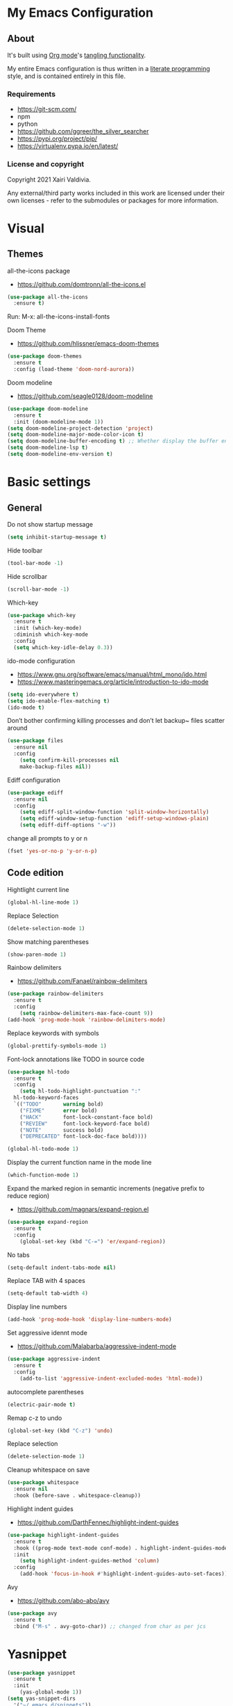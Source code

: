 #+STARTUP: overview
#+PROPERTY: header-args :comments yes :results silent
* My Emacs Configuration
** About
It's built using [[http://orgmode.org][Org mode]]'s [[http://orgmode.org/manual/Extracting-source-code.html#Extracting-source-code][tangling functionality]].

My entire Emacs configuration is thus written in a [[https://en.wikipedia.org/wiki/Literate_programming][literate programming]] style,
and is contained entirely in this file.

*** Requirements
- [[https://git-scm.com/]]
- npm
- python
- [[https://github.com/ggreer/the_silver_searcher]]
- https://pypi.org/project/pip/
- [[https://virtualenv.pypa.io/en/latest/]]

*** License and copyright

Copyright 2021 Xairi Valdivia.

Any external/third party works included in this work are licensed under
their own licenses - refer to the submodules or packages for more
information.

* Visual
** Themes
all-the-icons package
- https://github.com/domtronn/all-the-icons.el
#+BEGIN_SRC emacs-lisp
(use-package all-the-icons
  :ensure t)
#+END_SRC

Run:
M-x: all-the-icons-install-fonts

Doom Theme
- https://github.com/hlissner/emacs-doom-themes
#+BEGIN_SRC emacs-lisp
  (use-package doom-themes
    :ensure t
    :config (load-theme 'doom-nord-aurora))
#+END_SRC

Doom modeline
- https://github.com/seagle0128/doom-modeline
#+BEGIN_SRC emacs-lisp
(use-package doom-modeline
  :ensure t
  :init (doom-modeline-mode 1))
(setq doom-modeline-project-detection 'project)
(setq doom-modeline-major-mode-color-icon t)
(setq doom-modeline-buffer-encoding t) ;; Whether display the buffer encoding.
(setq doom-modeline-lsp t)
(setq doom-modeline-env-version t)
#+END_SRC

* Basic settings
** General
Do not show startup message
#+BEGIN_SRC emacs-lisp
  (setq inhibit-startup-message t)
#+END_SRC

Hide toolbar
#+BEGIN_SRC emacs-lisp
  (tool-bar-mode -1)
#+END_SRC

Hide scrollbar
#+BEGIN_SRC emacs-lisp
  (scroll-bar-mode -1)
#+END_SRC

Which-key
#+BEGIN_SRC emacs-lisp
  (use-package which-key
    :ensure t
    :init (which-key-mode)
    :diminish which-key-mode
    :config
    (setq which-key-idle-delay 0.3))
#+END_SRC

ido-mode configuration
- https://www.gnu.org/software/emacs/manual/html_mono/ido.html
- https://www.masteringemacs.org/article/introduction-to-ido-mode
#+BEGIN_SRC emacs-lisp
  (setq ido-everywhere t)
  (setq ido-enable-flex-matching t)
  (ido-mode t)
#+END_SRC

Don’t bother confirming killing processes and don’t let backup~ files scatter around
#+BEGIN_SRC emacs-lisp
  (use-package files
    :ensure nil
    :config
      (setq confirm-kill-processes nil
      make-backup-files nil))
#+END_SRC

Ediff configuration
#+BEGIN_SRC emacs-lisp
  (use-package ediff
    :ensure nil
    :config
      (setq ediff-split-window-function 'split-window-horizontally)
      (setq ediff-window-setup-function 'ediff-setup-windows-plain)
      (setq ediff-diff-options "-w"))
#+END_SRC

change all prompts to y or n
#+BEGIN_SRC emacs-lisp
  (fset 'yes-or-no-p 'y-or-n-p)
#+END_SRC

** Code edition
Hightlight current line
#+BEGIN_SRC emacs-lisp
  (global-hl-line-mode 1)
#+END_SRC

Replace Selection
#+BEGIN_SRC emacs-lisp
  (delete-selection-mode 1)
#+END_SRC

Show matching parentheses
#+BEGIN_SRC emacs-lisp
  (show-paren-mode 1)
#+END_SRC

Rainbow delimiters
- https://github.com/Fanael/rainbow-delimiters
#+BEGIN_SRC emacs-lisp
  (use-package rainbow-delimiters
    :ensure t
    :config
      (setq rainbow-delimiters-max-face-count 9))
  (add-hook 'prog-mode-hook 'rainbow-delimiters-mode)
#+END_SRC

Replace keywords with symbols
#+BEGIN_SRC emacs-lisp
  (global-prettify-symbols-mode 1)
#+END_SRC

Font-lock annotations like TODO in source code
#+BEGIN_SRC emacs-lisp
  (use-package hl-todo
    :ensure t
    :config
      (setq hl-todo-highlight-punctuation ":"
    hl-todo-keyword-faces
    `(("TODO"       warning bold)
      ("FIXME"      error bold)
      ("HACK"       font-lock-constant-face bold)
      ("REVIEW"     font-lock-keyword-face bold)
      ("NOTE"       success bold)
      ("DEPRECATED" font-lock-doc-face bold))))

  (global-hl-todo-mode 1)
#+END_SRC

Display the current function name in the mode line
#+BEGIN_SRC emacs-lisp
  (which-function-mode 1)
#+END_SRC

Expand the marked region in semantic increments (negative prefix to reduce region)
- https://github.com/magnars/expand-region.el
#+BEGIN_SRC emacs-lisp
  (use-package expand-region
    :ensure t
    :config
      (global-set-key (kbd "C-=") 'er/expand-region))
#+END_SRC

No tabs
#+BEGIN_SRC emacs-lisp
  (setq-default indent-tabs-mode nil)
#+END_SRC

Replace TAB with 4 spaces
#+BEGIN_SRC emacs-lisp
  (setq-default tab-width 4)
#+END_SRC

Display line numbers
#+BEGIN_SRC emacs-lisp
  (add-hook 'prog-mode-hook 'display-line-numbers-mode)
#+END_SRC

Set aggressive idennt mode
- https://github.com/Malabarba/aggressive-indent-mode
#+BEGIN_SRC emacs-lisp
  (use-package aggressive-indent
    :ensure t
    :config
      (add-to-list 'aggressive-indent-excluded-modes 'html-mode))
#+END_SRC

autocomplete parentheses
#+BEGIN_SRC emacs-lisp
  (electric-pair-mode t)
#+END_SRC

Remap c-z to undo
#+BEGIN_SRC emacs-lisp
  (global-set-key (kbd "C-z") 'undo)
#+END_SRC

Replace selection
#+BEGIN_SRC emacs-lisp
  (delete-selection-mode 1)
#+END_SRC

Cleanup whitespace on save
#+BEGIN_SRC emacs-lisp
  (use-package whitespace
    :ensure nil
    :hook (before-save . whitespace-cleanup))
#+END_SRC

Highlight indent guides
- https://github.com/DarthFennec/highlight-indent-guides
#+BEGIN_SRC emacs-lisp
  (use-package highlight-indent-guides
    :ensure t
    :hook ((prog-mode text-mode conf-mode) . highlight-indent-guides-mode)
    :init
      (setq highlight-indent-guides-method 'column)
    :config
      (add-hook 'focus-in-hook #'highlight-indent-guides-auto-set-faces))
#+END_SRC

Avy
- https://github.com/abo-abo/avy
#+BEGIN_SRC emacs-lisp
  (use-package avy
    :ensure t
    :bind ("M-s" . avy-goto-char)) ;; changed from char as per jcs
#+END_SRC

* Yasnippet

#+BEGIN_SRC emacs-lisp
  (use-package yasnippet
    :ensure t
    :init
      (yas-global-mode 1))
  (setq yas-snippet-dirs
    '("~/.emacs.d/snippets"))
  (yas-global-mode 1)
#+END_SRC
* Hydra
- https://github.com/abo-abo/hydra
#+BEGIN_SRC emacs-lisp
  (use-package hydra
      :ensure hydra
      :init
      (global-set-key
      (kbd "C-x t")
          (defhydra toggle (:color blue)
            "toggle"
            ("a" abbrev-mode "abbrev")
            ("s" flyspell-mode "flyspell")
            ("d" toggle-debug-on-error "debug")
            ("c" fci-mode "fCi")
            ("f" auto-fill-mode "fill")
            ("t" toggle-truncate-lines "truncate")
            ("w" whitespace-mode "whitespace")
            ("q" nil "cancel")))
      (global-set-key
       (kbd "C-x j")
       (defhydra gotoline
         ( :pre (linum-mode 1)
            :post (linum-mode -1))
         "goto"
         ("t" (lambda () (interactive)(move-to-window-line-top-bottom 0)) "top")
         ("b" (lambda () (interactive)(move-to-window-line-top-bottom -1)) "bottom")
         ("m" (lambda () (interactive)(move-to-window-line-top-bottom)) "middle")
         ("e" (lambda () (interactive)(end-of-buffer)) "end")
         ("c" recenter-top-bottom "recenter")
         ("n" next-line "down")
         ("p" (lambda () (interactive) (forward-line -1))  "up")
         ("g" goto-line "goto-line")
         ))
      (global-set-key
       (kbd "C-c t")
       (defhydra hydra-global-org (:color blue)
         "Org"
         ("t" org-timer-start "Start Timer")
         ("s" org-timer-stop "Stop Timer")
         ("r" org-timer-set-timer "Set Timer") ; This one requires you be in an orgmode doc, as it sets the timer for the header
         ("p" org-timer "Print Timer") ; output timer value to buffer
         ("w" (org-clock-in '(4)) "Clock-In") ; used with (org-clock-persistence-insinuate) (setq org-clock-persist t)
         ("o" org-clock-out "Clock-Out") ; you might also want (setq org-log-note-clock-out t)
         ("j" org-clock-goto "Clock Goto") ; global visit the clocked task
         ("c" org-capture "Capture") ; Don't forget to define the captures you want http://orgmode.org/manual/Capture.html
           ("l" (or )rg-capture-goto-last-stored "Last Capture"))

       ))
#+END_SRC
* Git
** Magit
- https://github.com/magit/magit
#+BEGIN_SRC emacs-lisp
  (use-package magit
    :ensure t
    :init
    (progn
    (bind-key "C-x g" 'magit-status)
    ))
#+END_SRC

** git-gutter
- https://github.com/emacsorphanage/git-gutter
#+BEGIN_SRC emacs-lisp
  (use-package git-gutter
      :ensure t
      :init
        (global-git-gutter-mode +1))

    (global-set-key (kbd "M-g M-g") 'hydra-git-gutter/body)
    (defhydra hydra-git-gutter (:body-pre (git-gutter-mode 1)
      :hint nil)
    "
    Git gutter:
    _j_: next hunk        _s_tage hunk     _q_uit
    _k_: previous hunk    _r_evert hunk    _Q_uit and deactivate git-gutter
    ^ ^                   _p_opup hunk
    _h_: first hunk
    _l_: last hunk        set start _R_evision
  "
    ("j" git-gutter:next-hunk)
    ("k" git-gutter:previous-hunk)
    ("h" (progn (goto-char (point-min))
                (git-gutter:next-hunk 1)))
    ("l" (progn (goto-char (point-min))
                (git-gutter:previous-hunk 1)))
    ("s" git-gutter:stage-hunk)
    ("r" git-gutter:revert-hunk)
    ("p" git-gutter:popup-hunk)
    ("R" git-gutter:set-start-revision)
    ("q" nil :color blue)
    ("Q" (progn (git-gutter-mode -1)
                ;; git-gutter-fringe doesn't seem to
                ;; clear the markup right away
                (sit-for 0.1)
                (git-gutter:clear))
         :color blue))
#+END_SRC

** Time machine
- https://github.com/emacsmirror/git-timemachine
#+BEGIN_SRC emacs-lisp
  (use-package git-timemachine
    :ensure t)
#+END_SRC

** gitignore
Gitignore templates
- https://github.com/xuchunyang/gitignore-templates.el
#+BEGIN_SRC emacs-lisp
  ;; (use-package gitignore-templates
  ;;   :ensure t)
#+END_SRC
* Projectile
- https://github.com/bbatsov/projectile
#+BEGIN_SRC emacs-lisp
  (use-package projectile
        :ensure t
        :bind ("C-c p" . projectile-command-map)
        :config
        (projectile-global-mode)
        (setq projectile-completion-system 'ivy)
        (setq projectile-globally-ignored-directories
        (cl-union projectile-globally-ignored-directories
        '(".git"
        "node_modules"
        "venv")))
        (setq projectile-globally-ignored-files
            (cl-union projectile-globally-ignored-files
                '(".DS_Store"
                "*.gz"
                "*.pyc"
                "*.png"
                "*.jpg"
                "*.jar"
                "*.svg"
                "*.tgz"
                "*.zip")))
  )
#+END_SRC
* Treemacs
Treemacs configuration
- https://github.com/Alexander-Miller/treemacs
#+BEGIN_SRC emacs-lisp
    (use-package treemacs
      :ensure t
      :defer t
      :init
      (with-eval-after-load 'winum
        (define-key winum-keymap (kbd "M-0") #'treemacs-select-window))
      :config
      (progn
      (setq treemacs-collapse-dirs                 (if treemacs-python-executable 3 0)
      treemacs-deferred-git-apply-delay      0.5
              treemacs-directory-name-transformer    #'identity
              treemacs-display-in-side-window        t
              treemacs-eldoc-display                 t
              treemacs-file-event-delay              5000
              treemacs-file-extension-regex          treemacs-last-period-regex-value
              treemacs-file-follow-delay             0.2
              treemacs-file-name-transformer         #'identity
              treemacs-follow-after-init             t
              treemacs-git-command-pipe              ""
              treemacs-goto-tag-strategy             'refetch-index
              treemacs-indentation                   2
              treemacs-indentation-string            " "
              treemacs-is-never-other-window         nil
              treemacs-max-git-entries               5000
              treemacs-missing-project-action        'ask
              treemacs-move-forward-on-expand        nil
              treemacs-no-png-images                 nil
              treemacs-no-delete-other-windows       t
              treemacs-project-follow-cleanup        nil
              treemacs-persist-file                  (expand-file-name ".cache/treemacs-persist" user-emacs-directory)
              treemacs-position                      'left
              treemacs-read-string-input             'from-child-frame
              treemacs-recenter-distance             0.1
              treemacs-recenter-after-file-follow    nil
              treemacs-recenter-after-tag-follow     nil
              treemacs-recenter-after-project-jump   'always
              treemacs-recenter-after-project-expand 'on-distance
              treemacs-show-cursor                   nil
              treemacs-show-hidden-files             t
              treemacs-silent-filewatch              nil
              treemacs-silent-refresh                nil
              treemacs-sorting                       'alphabetic-asc
              treemacs-space-between-root-nodes      t
              treemacs-tag-follow-cleanup            t
              treemacs-tag-follow-delay              1.5
              treemacs-user-mode-line-format         nil
              treemacs-user-header-line-format       nil
              treemacs-width                         35
              treemacs-workspace-switch-cleanup      nil)
              (treemacs-follow-mode -1)
              (treemacs-filewatch-mode t))

              :bind
              (:map global-map
              ([f8]        . treemacs)
              ([f9]        . treemacs-projectile)
              ("M-0"       . treemacs-select-window)
              ("C-c 1"     . treemacs-delete-other-windows))
  )
  (use-package treemacs-magit
    :after (treemacs magit)
    :ensure t)
#+END_SRC
* Windows Management
** Ace-window
- https://github.com/abo-abo/ace-window
#+BEGIN_SRC emacs-lisp
  (use-package ace-window
      :ensure t)
  (global-set-key (kbd "M-o") 'ace-window)
  (setq aw-background nil)
  (defvar aw-dispatch-alist
    '((?x aw-delete-window "Delete Window")
      (?m aw-swap-window "Swap Windows")
      (?M aw-move-window "Move Window")
      (?c aw-copy-window "Copy Window")
      (?j aw-switch-buffer-in-window "Select Buffer")
      (?n aw-flip-window)
      (?u aw-switch-buffer-other-window "Switch Buffer Other Window")
      (?c aw-split-window-fair "Split Fair Window")
      (?v aw-split-window-vert "Split Vert Window")
      (?b aw-split-window-horz "Split Horz Window")
      (?o delete-other-windows "Delete Other Windows")
      (?? aw-show-dispatch-help))
    "List of actions for `aw-dispatch-default'.")
#+END_SRC
* Development
** General
Flycheck
- https://www.flycheck.org/en/latest/
#+BEGIN_SRC emacs-lisp
  (use-package flycheck
    :ensure t
    :init
    (global-flycheck-mode))
#+END_SRC

Flycheck inline
- https://github.com/flycheck/flycheck-inline
#+BEGIN_SRC emacs-lisp
  (use-package flycheck-inline
    :ensure t)
  (with-eval-after-load 'flycheck
    (add-hook 'flycheck-mode-hook #'flycheck-inline-mode))
#+END_SRC
Company
- https://company-mode.github.io/
#+BEGIN_SRC emacs-lisp
  (use-package company
    :ensure t
    :init
    (add-hook 'after-init-hook 'global-company-mode))
#+END_SRC

Company box
- https://github.com/sebastiencs/company-box
#+BEGIN_SRC emacs-lisp
  (use-package company-box
    :ensure t
    :hook (company-mode . company-box-mode))
#+END_SRC

Toml mode
#+BEGIN_SRC emacs-lisp
  (use-package toml-mode
    :ensure t)
#+END_SRC

Yaml mode
#+BEGIN_SRC emacs-lisp
  (use-package yaml-mode
    :ensure t
    :mode ("\\.yml\\'"
           "\\.yaml\\'"))
#+END_SRC

Ansible
#+BEGIN_SRC emacs-lisp
  (use-package ansible
    :ensure t)
#+END_SRC

Docker
#+BEGIN_SRC emacs-lisp
  (use-package dockerfile-mode
    :ensure t)
#+END_SRC

Multiple Cursor
#+BEGIN_SRC emacs-lisp
  (use-package multiple-cursors
    :ensure t)

  (global-set-key (kbd "C-S-c C-S-c") 'mc/edit-lines)
  (global-set-key (kbd "C->") 'mc/mark-next-like-this)
  (global-set-key (kbd "C-<") 'mc/mark-previous-like-this)
  (global-set-key (kbd "C-c C-<") 'mc/mark-all-like-this)
#+END_SRC

** Languages
*** Eglot
#+BEGIN_SRC emacs-lisp
  (use-package eglot
    :ensure t
    :defer t
    :hook (python-mode . eglot-ensure)
          (rust-mode . eglot-ensure))
    (use-package pyvenv
       :ensure t
       :init
       (setenv "WORKON_HOME" "~/.pyenv/versions"))

#+END_SRC
*** Org mode
#+BEGIN_SRC emacs-lisp
  (setq org-todo-keywords
    (quote ((sequence "TODO(t)" "DOING(g)" "|" "DONE(d)"))))

  (setq org-todo-keyword-faces
    '(
       ("DOING" . (:foreground "GoldenRod" :weight bold))
       ("DONE" . (:foreground "Green" :weight bold))
       ("TODO" . (:foreground "coral" :weight bold))
     ))
  (setq org-log-done 'time) ;; capture timestamp when a task changes to done

  (setq org-hide-emphasis-markers t)

  ;; replace list icon
  (font-lock-add-keywords 'org-mode
    '(("^ *\\([-]\\) "
       (0 (prog1 () (compose-region (match-beginning 1) (match-end 1) "•"))))))
  ;; change org bullets
  (use-package org-bullets
    :ensure t
    :config
    (add-hook 'org-mode-hook (lambda () (org-bullets-mode 1))))

  (let* ((variable-tuple
          (cond ((x-list-fonts "ETBembo")         '(:font "ETBembo"))
            ((x-list-fonts "Source Sans Pro") '(:font "Source Sans Pro"))
            ((x-list-fonts "Lucida Grande")   '(:font "Lucida Grande"))
            ((x-list-fonts "Verdana")         '(:font "Verdana"))
            ((x-family-fonts "Sans Serif")    '(:family "Sans Serif"))
            (nil (warn "Cannot find a Sans Serif Font.  Install Source Sans Pro."))))
         (base-font-color     (face-foreground 'default nil 'default))
         (headline           `(:inherit default :weight bold :foreground ,base-font-color)))

  (custom-theme-set-faces
     'user
     `(org-level-8 ((t (,@headline ,@variable-tuple))))
     `(org-level-7 ((t (,@headline ,@variable-tuple))))
     `(org-level-6 ((t (,@headline ,@variable-tuple))))
     `(org-level-5 ((t (,@headline ,@variable-tuple))))
     `(org-level-4 ((t (,@headline ,@variable-tuple :height 1.3))))
     `(org-level-3 ((t (,@headline ,@variable-tuple :height 1.4))))
     `(org-level-2 ((t (,@headline ,@variable-tuple :height 1.5))))
     `(org-level-1 ((t (,@headline ,@variable-tuple :height 1.6))))
     `(org-document-title ((t (,@headline ,@variable-tuple :height 2.0 :underline nil))))))

  (add-hook 'org-mode-hook 'visual-line-mode)

  (custom-theme-set-faces
     'user
     '(variable-pitch ((t (:family "ETBembo" :height 140 :weight thin))))
     '(fixed-pitch ((t ( :family "Fira Code Retina" :height 120)))))

  (custom-theme-set-faces
    'user
    '(org-block ((t (:inherit fixed-pitch))))
    '(org-code ((t (:inherit (shadow fixed-pitch)))))
    '(org-document-info ((t (:foreground "dark orange"))))
    '(org-document-info-keyword ((t (:inherit (shadow fixed-pitch)))))
    '(org-indent ((t (:inherit (org-hide fixed-pitch)))))
    '(org-link ((t (:foreground "royal blue" :underline t))))
    '(org-meta-line ((t (:inherit (font-lock-comment-face fixed-pitch)))))
    '(org-property-value ((t (:inherit fixed-pitch))) t)
    '(org-special-keyword ((t (:inherit (font-lock-comment-face fixed-pitch)))))
    '(org-table ((t (:inherit fixed-pitch :foreground "#83a598"))))
    '(org-tag ((t (:inherit (shadow fixed-pitch) :weight bold :height 0.8))))
    '(org-verbatim ((t (:inherit (shadow fixed-pitch))))))
#+END_SRC
*** Python
#+BEGIN_SRC emacs-lisp
  (use-package python-black
  :demand t
  :ensure t
  :after python
  :hook (python-mode . python-black-on-save-mode-enable-dwim))
#+END_SRC
*** Haskell
    Haskell mode
   #+BEGIN_SRC emacs-lisp
     (use-package haskell-mode
       :ensure t)
   #+END_SRC
*** Terraform
    Terraform mode
    #+BEGIN_SRC emacs-lisp
      (use-package terraform-mode
        :ensure t)
    #+END_SRC
*** html-css
    web mode
    #+BEGIN_SRC emacs-lisp
      (use-package web-mode
        :ensure t)
      (add-to-list 'auto-mode-alist '("\\.html\\'" . web-mode))
      (setq web-mode-markup-indent-offset 2)
      (setq web-mode-css-indent-offset 2)
      (setq web-mode-code-indent-offset 2)
    #+END_SRC

    emmet mode
    #+BEGIN_SRC emacs-lisp
      (use-package emmet-mode
        :ensure t)
      (add-hook 'sgml-mode-hook 'emmet-mode) ;; Auto-start on any markup modes
      (add-hook 'css-mode-hook  'emmet-mode) ;; enable Emmet's css abbreviation.
      (add-hook 'web-mode-hook  'emmet-mode) ;; enable Emmet's css abbreviation.
    #+END_SRC
* Swiper / Ivy / Counsel
Swiper gives us a really efficient incremental search with regular expressions and Ivy / Counsel replace a lot of ido or helms completion functionality
- https://github.com/abo-abo/swiper
Counsel
#+BEGIN_SRC emacs-lisp
  (use-package counsel
    :ensure t
    :bind
    (("M-y" . counsel-yank-pop)
    :map ivy-minibuffer-map
    ("M-y" . ivy-next-line)))
#+END_SRC

Ivy
#+BEGIN_SRC emacs-lisp
  (use-package ivy
    :ensure t
    :diminish (ivy-mode)
    :bind (("C-x b" . ivy-switch-buffer))
    :config
    (ivy-mode 1)
    (setq ivy-use-virtual-buffers t)
    (setq ivy-count-format "%d/%d ")
    (setq ivy-display-style 'fancy))
#+END_SRC

Counsel
#+BEGIN_SRC emacs-lisp
  (use-package swiper
  :ensure t
  :bind (("C-s" . swiper)
     ("C-r" . swiper)
     ("C-c C-r" . ivy-resume)
     ("M-x" . counsel-M-x)
     ("C-x C-f" . counsel-find-file)
  )
  :config
  (progn
    (ivy-mode 1)
    (setq ivy-use-virtual-buffers t)
    (setq ivy-display-style 'fancy)
    (define-key read-expression-map (kbd "C-r") 'counsel-expression-history)
    ))
#+END_SRC
* Searching
Silver search
- https://github.com/Wilfred/ag.el
#+BEGIN_SRC emacs-lisp
  (use-package ag
      :ensure t)
  (setq ag-highlight-search t)
#+END_SRC

Anzu package
- https://github.com/emacsorphanage/anzu
#+BEGIN_SRC emacs-lisp
  (use-package anzu
      :ensure t)
  (global-anzu-mode +1)
  (global-set-key [remap query-replace] 'anzu-query-replace)
  (global-set-key [remap query-replace-regexp] 'anzu-query-replace-regexp)
  (set-face-attribute 'anzu-mode-line nil
                      :foreground "yellow" :weight 'bold)
  (custom-set-variables
   '(anzu-mode-lighter "")
   '(anzu-deactivate-region t)
   '(anzu-search-threshold 1000)
   '(anzu-replace-threshold 50)
   '(anzu-replace-to-string-separator " => "))
#+END_SRC
* Keybindings
Keychord
- https://github.com/emacsorphanage/key-chord/tree/7f7fd7c5bd2b996fa054779357e1566f7989e07d
#+BEGIN_SRC emacs-lisp
  (use-package key-chord
    :ensure t
    :config
    (key-chord-mode 1))
#+END_SRC


#+BEGIN_SRC emacs-lisp
  (defun duplicate-line()
    "functions being used in a keybinding"
    (interactive)
    (move-beginning-of-line 1)
    (kill-line)
    (yank)
    (open-line 1)
    (next-line 1)
    (yank))

  (defun copy-line (arg)
        "Copy lines (as many as prefix argument) in the kill ring"
        (interactive "p")
        (kill-ring-save (line-beginning-position)
                        (line-beginning-position (+ 1 arg)))
        (message "%d line%s copied" arg (if (= 1 arg) "" "s")))
  (defun get-point (symbol &optional arg)
        "get the point"
        (funcall symbol arg)
        (point))

  (defun copy-thing (begin-of-thing end-of-thing &optional arg)
    "copy thing between beg & end into kill ring"
     (save-excursion
       (let ((beg (get-point begin-of-thing 1))
             (end (get-point end-of-thing arg)))
        (copy-region-as-kill beg end))))

  (defun copy-word (&optional arg)
        "Copy words at point into kill-ring"
         (interactive "P")
         (copy-thing 'backward-word 'forward-word arg)
         (paste-to-mark arg))
#+END_SRC

# custom Keybindings
#+BEGIN_SRC emacs-lisp
  (key-chord-define-global "kk" 'forward-word)
  (key-chord-define-global "jj" 'backward-word)
  (key-chord-define-global "ññ" 'kill-whole-line)
  (key-chord-define-global "yy" 'copy-line)
  (key-chord-define-global "yp" 'duplicate-line)
  (key-chord-define-global "xx" 'save-buffer)
  (key-chord-define-global "qq" 'delete-other-windows)
  (key-chord-define-global "vv" 'save-buffers-kill-terminal)
#+END_SRC

* Ibuffer
  #+BEGIN_SRC emacs-lisp
    (global-set-key (kbd "C-x C-b") 'ibuffer)
    (setq ibuffer-saved-filter-groups
    (quote (("default"
      ("dired" (mode . dired-mode))
      ("org" (name . "^.*org$"))
      ("web" (or (mode . web-mode) (mode . js2-mode)))
      ("shell" (or (mode . eshell-mode) (mode . shell-mode)))
      ("python" (mode . python-mode))
      ("terraform" (mode . terraform-mode))
      ("rust" (name . "^.*rs$"))
      ("emacs" (or
        (name . "^\\*scratch\\*$")
        (name . "^\\*Messages\\*$")))
    ))))
    (add-hook 'ibuffer-hook
      (lambda ()
      (ibuffer-auto-mode 1)
      (ibuffer-switch-to-saved-filter-groups "default")))

    ;; Don't show filter groups if there are no buffers in that group
    (setq ibuffer-show-empty-filter-groups nil)
    ;; Don't ask for confirmation to delete marked buffers
    (setq ibuffer-expert t)

    ;; Modify the default ibuffer-formats
    (setq ibuffer-formats
      '((mark modified read-only " "
         (name 18 18 :left :elide)
         " "
         (size 9 -1 :right)
         " "
         (mode 16 16 :left :elide)
         " "
         filename-and-process)))
  #+END_SRC
